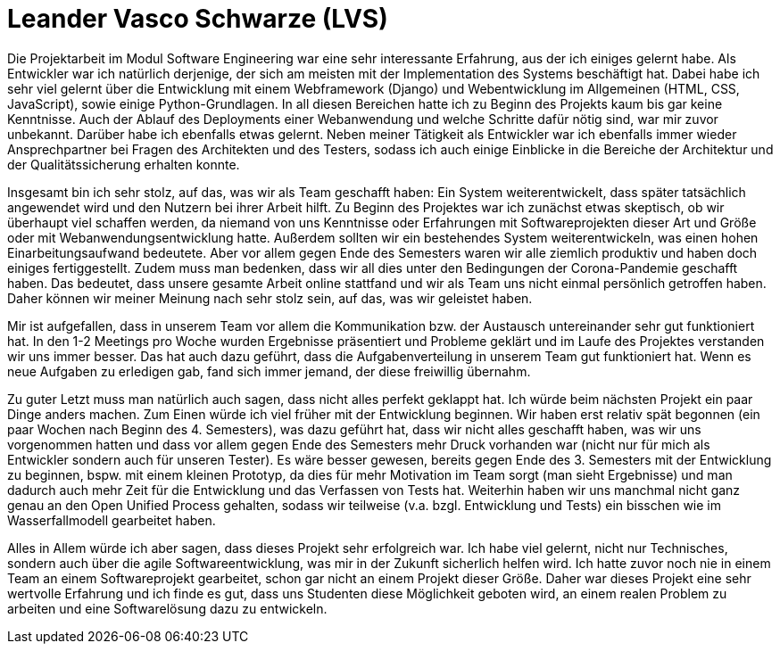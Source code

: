 = Leander Vasco Schwarze (LVS)

Die Projektarbeit im Modul Software Engineering war eine sehr interessante Erfahrung, aus der ich einiges gelernt habe. Als Entwickler war ich natürlich derjenige, der sich am meisten mit der Implementation des Systems beschäftigt hat. Dabei habe ich sehr viel gelernt über die Entwicklung mit einem Webframework (Django) und Webentwicklung im Allgemeinen (HTML, CSS, JavaScript), sowie einige Python-Grundlagen. In all diesen Bereichen hatte ich zu Beginn des Projekts kaum bis gar keine Kenntnisse. 
Auch der Ablauf des Deployments einer Webanwendung und welche Schritte dafür nötig sind, war mir zuvor unbekannt. Darüber habe ich ebenfalls etwas gelernt.
Neben meiner Tätigkeit als Entwickler war ich ebenfalls immer wieder Ansprechpartner bei Fragen des Architekten und des Testers, sodass ich auch einige Einblicke in die Bereiche der Architektur und der Qualitätssicherung erhalten konnte.

Insgesamt bin ich sehr stolz, auf das, was wir als Team geschafft haben: Ein System weiterentwickelt, dass später tatsächlich angewendet wird und den Nutzern bei ihrer Arbeit hilft. Zu Beginn des Projektes war ich zunächst etwas skeptisch, ob wir überhaupt viel schaffen werden, da niemand von uns Kenntnisse oder Erfahrungen mit Softwareprojekten dieser Art und Größe oder mit Webanwendungsentwicklung hatte. Außerdem sollten wir ein bestehendes System weiterentwickeln, was einen hohen Einarbeitungsaufwand bedeutete. Aber vor allem gegen Ende des Semesters waren wir alle ziemlich produktiv und haben doch einiges fertiggestellt.
Zudem muss man bedenken, dass wir all dies unter den Bedingungen der Corona-Pandemie geschafft haben. Das bedeutet, dass unsere gesamte Arbeit online stattfand und wir als Team uns nicht einmal persönlich getroffen haben. Daher können wir meiner Meinung nach sehr stolz sein, auf das, was wir geleistet haben.

Mir ist aufgefallen, dass in unserem Team vor allem die Kommunikation bzw. der Austausch untereinander sehr gut funktioniert hat. In den 1-2 Meetings pro Woche wurden Ergebnisse präsentiert und Probleme geklärt und im Laufe des Projektes verstanden wir uns immer besser. Das hat auch dazu geführt, dass die Aufgabenverteilung in unserem Team gut funktioniert hat. Wenn es neue Aufgaben zu erledigen gab, fand sich immer jemand, der diese freiwillig übernahm.

Zu guter Letzt muss man natürlich auch sagen, dass nicht alles perfekt geklappt hat. Ich würde beim nächsten Projekt ein paar Dinge anders machen. Zum Einen würde ich viel früher mit der Entwicklung beginnen. Wir haben erst relativ spät begonnen (ein paar Wochen nach Beginn des 4. Semesters), was dazu geführt hat, dass wir nicht alles geschafft haben, was wir uns vorgenommen hatten und dass vor allem gegen Ende des Semesters mehr Druck vorhanden war (nicht nur für mich als Entwickler sondern auch für unseren Tester). Es wäre besser gewesen, bereits gegen Ende des 3. Semesters mit der Entwicklung zu beginnen, bspw. mit einem kleinen Prototyp, da dies für mehr Motivation im Team sorgt (man sieht Ergebnisse) und man dadurch auch mehr Zeit für die Entwicklung und das Verfassen von Tests hat.
Weiterhin haben wir uns manchmal nicht ganz genau an den Open Unified Process gehalten, sodass wir teilweise (v.a. bzgl. Entwicklung und Tests) ein bisschen wie im Wasserfallmodell gearbeitet haben.

Alles in Allem würde ich aber sagen, dass dieses Projekt sehr erfolgreich war. Ich habe viel gelernt, nicht nur Technisches, sondern auch über die agile Softwareentwicklung, was mir in der Zukunft sicherlich helfen wird. Ich hatte zuvor noch nie in einem Team an einem Softwareprojekt gearbeitet, schon gar nicht an einem Projekt dieser Größe. Daher war dieses Projekt eine sehr wertvolle Erfahrung und ich finde es gut, dass uns Studenten diese Möglichkeit geboten wird, an einem realen Problem zu arbeiten und eine Softwarelösung dazu zu entwickeln.